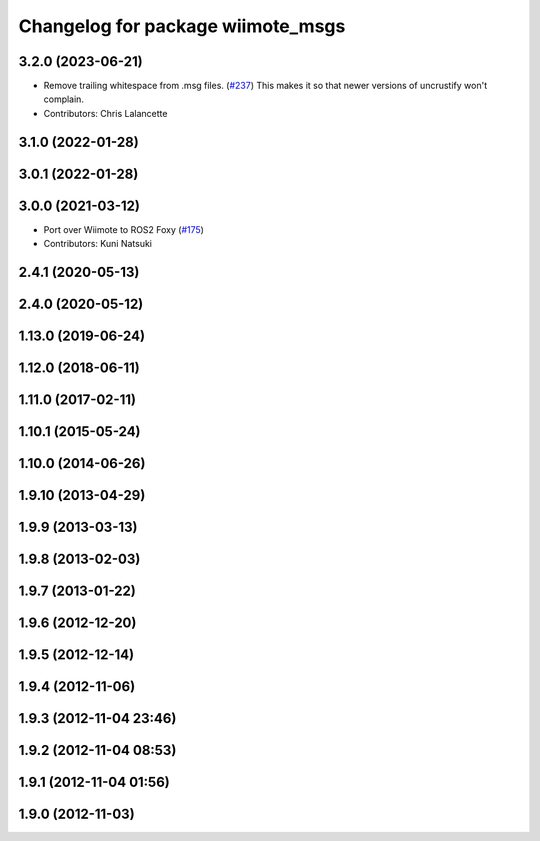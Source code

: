 ^^^^^^^^^^^^^^^^^^^^^^^^^^^^^^^^^^
Changelog for package wiimote_msgs
^^^^^^^^^^^^^^^^^^^^^^^^^^^^^^^^^^

3.2.0 (2023-06-21)
------------------
* Remove trailing whitespace from .msg files. (`#237 <https://github.com/ros-drivers/joystick_drivers/issues/237>`_)
  This makes it so that newer versions of uncrustify won't complain.
* Contributors: Chris Lalancette

3.1.0 (2022-01-28)
------------------

3.0.1 (2022-01-28)
------------------

3.0.0 (2021-03-12)
------------------
* Port over Wiimote to ROS2 Foxy (`#175 <https://github.com/ros-drivers/joystick_drivers/issues/175>`_)
* Contributors: Kuni Natsuki

2.4.1 (2020-05-13)
------------------

2.4.0 (2020-05-12)
------------------

1.13.0 (2019-06-24)
-------------------

1.12.0 (2018-06-11)
-------------------

1.11.0 (2017-02-11)
-------------------

1.10.1 (2015-05-24)
-------------------

1.10.0 (2014-06-26)
-------------------

1.9.10 (2013-04-29)
-------------------

1.9.9 (2013-03-13)
------------------

1.9.8 (2013-02-03)
------------------

1.9.7 (2013-01-22)
------------------

1.9.6 (2012-12-20)
------------------

1.9.5 (2012-12-14)
------------------

1.9.4 (2012-11-06)
------------------

1.9.3 (2012-11-04 23:46)
------------------------

1.9.2 (2012-11-04 08:53)
------------------------

1.9.1 (2012-11-04 01:56)
------------------------

1.9.0 (2012-11-03)
------------------
